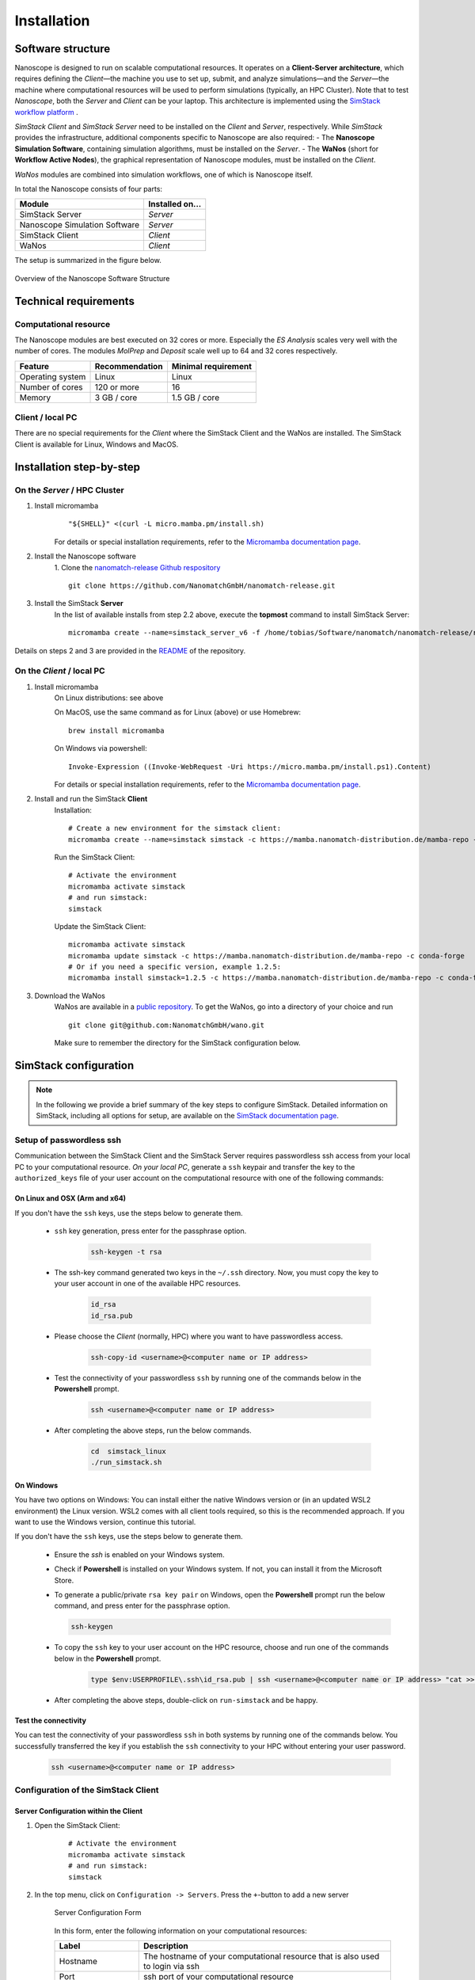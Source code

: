 .. _getting_started_installation:

Installation
============

Software structure
-------------------


Nanoscope is designed to run on scalable computational resources.
It operates on a **Client-Server architecture**, which requires defining the `Client`—the machine you use to set up,
submit, and analyze simulations—and the `Server`—the machine where computational resources will be used to perform simulations (typically, an HPC Cluster).
Note that to test `Nanoscope`, both the `Server` and `Client` can be your laptop.
This architecture is implemented using the `SimStack workflow platform <https://simstack.readthedocs.io/>`_ .

`SimStack Client` and `SimStack Server` need to be installed on the `Client` and `Server`, respectively.
While `SimStack` provides the infrastructure, additional components specific to Nanoscope are also required:
- The **Nanoscope Simulation Software**, containing simulation algorithms, must be installed on the `Server`.
- The **WaNos** (short for **Workflow Active Nodes**), the graphical representation of Nanoscope modules, must be installed on the `Client`.

`WaNos` modules are combined into simulation workflows, one of which is Nanoscope itself.

In total the Nanoscope consists of four parts:

=============================== =======================
Module                          Installed on...
=============================== =======================
SimStack Server                 `Server`
Nanoscope Simulation Software   `Server`
SimStack Client                 `Client`
WaNos                           `Client`
=============================== =======================

The setup is summarized in the figure below.

.. figure:: installation/SoftwareStructure.png
   :alt: Software Structure
   :width: 80%
   :align: center

   Overview of the Nanoscope Software Structure

.. ToDo: Align font type in pic with readthedocs


Technical requirements
-----------------------
Computational resource
^^^^^^^^^^^^^^^^^^^^^^^^
The Nanoscope modules are best executed on 32 cores or more. Especially the `ES Analysis` scales very well with the number of cores. The modules `MolPrep` and `Deposit` scale well up to 64 and 32 cores respectively. 

=============================== ======================= =======================
Feature                         Recommendation          Minimal requirement
=============================== ======================= =======================
Operating system                Linux                   Linux
Number of cores                 120 or more             16
Memory                          3 GB / core             1.5 GB / core
=============================== ======================= =======================

Client / local PC
^^^^^^^^^^^^^^^^^
There are no special requirements for the `Client` where the SimStack Client and the WaNos are installed.
The SimStack Client is available for Linux, Windows and MacOS.


Installation step-by-step
----------------------------
On the `Server` / HPC Cluster
^^^^^^^^^^^^^^^^^^^^^^^^^^^^^
1. Install micromamba
    ::

        "${SHELL}" <(curl -L micro.mamba.pm/install.sh)

    For details or special installation requirements, refer to the `Micromamba documentation page <https://mamba.readthedocs.io/en/latest/installation/micromamba-installation.html>`_.

.. ToDo: fix for micromamba 2 issue


2. Install the Nanoscope software
    1. Clone the `nanomatch-release Github respository <https://github.com/NanomatchGmbH/nanomatch-release.git>`_
    ::

        git clone https://github.com/NanomatchGmbH/nanomatch-release.git

.. ToDo: adapt to https:

    2. Go into the repository and list all available releases:
    ::

        cd nanomatch-release
        ./install_environment_helper.sh

    3. Copy and paste one of the printed commands to install the Nanoscope software. Use the **second topmost** command to get the latest version, e.g. 
    ::

        micromamba create --name=nmsci-2024.2 -f /home/tobias/Software/nanomatch/nanomatch-release/releases/nmsci-2024.2.2.conda-lock.yml

    .. note::

        To update the Nanoscope software, pull the repository 

        ::

            git pull

        and execute steps 2.2, and subsequently 2.3 with a new version, as indicated in the printed commands.

    4. Adapt the configuration file

       During the installation you will be instructed to setup a configuration file `.nanomatch.config.` Afterwards, you can activate the environment with the following command:
       ::

            micromamba activate nmsci-2024.1 # This should produce an output on first activate.

       **Check the output for details, when you activate the environment for the first time!**

       Open the `.nanomatch.config` file (typically located in your home directory) and adapt the following:

        * Scratch directory: Some of the simulations use a scratch directory for faster IO during the simulation, before final results are copied back into your workflow directory. Set this directory using
          :: 

                export SCRATCH=/scratch/

        * In case you are using a commercial license, set the license server:
          ::

                export NM_LICENSE_SERVER=localhost

          In case the CodeMeter runtime is installed on a different computer in your network than the computational resource itself, provide the corresponding IP address. See also :ref:`getting_started_licensing` for details.

3. Install the SimStack **Server**
    In the list of available installs from step 2.2 above, execute the **topmost** command to install SimStack Server:

    ::

        micromamba create --name=simstack_server_v6 -f /home/tobias/Software/nanomatch/nanomatch-release/releases/simstackserver.conda-lock.yml

Details on steps 2 and 3 are provided in the `README <https://github.com/NanomatchGmbH/nanomatch-release/blob/main/README.md>`_ of the repository.

On the `Client` / local PC
^^^^^^^^^^^^^^^^^^^^^^^^^^
1. Install micromamba
    On Linux distributions: see above

    On MacOS, use the same command as for Linux (above) or use Homebrew:
    :: 

        brew install micromamba

    On Windows via powershell:
    ::

        Invoke-Expression ((Invoke-WebRequest -Uri https://micro.mamba.pm/install.ps1).Content)

    For details or special installation requirements, refer to the `Micromamba documentation page <https://mamba.readthedocs.io/en/latest/installation/micromamba-installation.html>`_.
2. Install and run the SimStack **Client**
    Installation:
    ::

        # Create a new environment for the simstack client:
        micromamba create --name=simstack simstack -c https://mamba.nanomatch-distribution.de/mamba-repo -c conda-forge

    Run the SimStack Client:
    ::

        # Activate the environment
        micromamba activate simstack
        # and run simstack:
        simstack

    Update the SimStack Client:
    ::

        micromamba activate simstack
        micromamba update simstack -c https://mamba.nanomatch-distribution.de/mamba-repo -c conda-forge
        # Or if you need a specific version, example 1.2.5:
        micromamba install simstack=1.2.5 -c https://mamba.nanomatch-distribution.de/mamba-repo -c conda-forge

.. TODO: Double check if this holdes for Mac and Windows

3. Download the WaNos 
    WaNos are available in a `public repository <https://github.com/NanomatchGmbH/wano.git>`_. To get the WaNos, go into a directory of your choice and run
    ::

        git clone git@github.com:NanomatchGmbH/wano.git

    Make sure to remember the directory for the SimStack configuration below.

SimStack configuration
-------------------------

.. note::

    In the following we provide a brief summary of the key steps to configure SimStack. Detailed information on SimStack, including all options for setup, are available on the `SimStack documentation page <https://simstack.readthedocs.io/>`_.


Setup of passwordless ssh
^^^^^^^^^^^^^^^^^^^^^^^^^^^^

Communication between the SimStack Client and the SimStack Server requires passwordless ssh access from your local PC to your computational resource.
*On your local PC*, generate a ``ssh`` keypair and transfer the key to the ``authorized_keys`` file of your user account on the computational resource with one of the following commands:

On Linux and OSX (Arm and x64)
""""""""""""""""""""""""""""""""""""

If you don't have the ``ssh`` keys, use the steps below to generate them.

   * ``ssh`` key generation, press enter for the passphrase option.

      .. code-block:: bash

         ssh-keygen -t rsa

   * The ssh-key command generated two keys in the ``~/.ssh`` directory.
     Now, you must copy the key to your user account in one of the available HPC resources.

      .. code-block:: bash

        id_rsa
        id_rsa.pub

   * Please choose the `Client` (normally, HPC) where you want to have passwordless access.

      .. code-block:: bash

         ssh-copy-id <username>@<computer name or IP address>

   * Test the connectivity of your passwordless ``ssh``  by running one of the commands below in the **Powershell** prompt.

      .. code-block:: bash

         ssh <username>@<computer name or IP address>

   * After completing the above steps, run the below commands.

      .. code-block:: bash

         cd  simstack_linux
         ./run_simstack.sh

     .. ToDo: fix for new micromamba based SimStack

On Windows
""""""""""""""""""""""""""""

You have two options on Windows: You can install either the native Windows version or (in an updated WSL2 environment) the Linux version.
WSL2 comes with all client tools required, so this is the recommended approach. If you want to use the Windows version, continue this tutorial.

If you don't have the ``ssh`` keys, use the steps below to generate them.

   * Ensure the `ssh` is enabled on your Windows system.

   * Check if **Powershell** is installed on your Windows system. If not, you can install it from the Microsoft Store.

   * To generate a public/private ``rsa key pair`` on Windows, open the **Powershell** prompt run the
     below command, and press enter for the passphrase option.

     .. code-block:: bash

         ssh-keygen

   * To copy the ``ssh`` key to your user account on the HPC resource, choose and run one of the commands below in the **Powershell** prompt.

      .. code:: bash

         type $env:USERPROFILE\.ssh\id_rsa.pub | ssh <username>@<computer name or IP address> "cat >> .ssh/authorized_keys"


   * After completing the above steps, double-click on ``run-simstack`` and be happy.

Test the connectivity
""""""""""""""""""""""""""

You can test the connectivity of your passwordless ``ssh`` in both systems by running one of the
commands below. You successfully transferred the key if you establish the ``ssh`` connectivity to
your HPC without entering your user password.

   .. code-block:: bash

        ssh <username>@<computer name or IP address>



Configuration of the SimStack Client
^^^^^^^^^^^^^^^^^^^^^^^^^^^^^^^^^^^^^

Server Configuration within the Client
""""""""""""""""""""""""""""""""""""""""

1. Open the SimStack Client:
    ::

        # Activate the environment
        micromamba activate simstack
        # and run simstack:
        simstack

2. In the top menu, click on ``Configuration -> Servers``. Press the ``+``-button to add a new server

    .. figure:: installation/ServerSetup.png
       :alt: ServerConfiguration
       :width: 50%
       :align: center

       Server Configuration Form

    In this form, enter the following information on your computational resources:

    =============================== ==================================
    Label                           Description
    =============================== ==================================
    Hostname                        The hostname of your computational resource that is also used to login via ssh
    Port                            ssh port of your computational resource
    Username                        Your username on your computational resource
    SSH Private Key                 Set to `UseSystemDefault`
    Software Directory on Resource  Path of your micromamba on the computational resource, identify via ``echo $MAMBA_ROOT_PREFIX`` (on the computational resource)
    Calculation Basepath            Path in your home directory where workflows are executed
    Queuing System                  Queueing system in use on your computational resource to schedule jobs
    Extra config                    Leave at `None required (default)`
    =============================== ==================================

.. note::

    The data provided in the image above is only an example. Please adapt all values according to your computational resource. **Contact your system administrator** if you don't know how to set these values.

.. note::

    You can add the same computational resource multiple times, but with different ``Default Resources`` to simplify defining computational resources when setting up workflows.

Set local paths
"""""""""""""""""""
Define the local paths (on your local PC) to the WaNo directory and the workflow directory:

1. In the top menu, click on ``Configuration -> Paths``
2. Browse for the path to the directory where you cloned the WaNos (see above)
3. Browse for any directory where you wish to save workflows
4. Confirm your choice with ``Save``. 

If the correct WaNo Repository path was set, WaNos will appear in the top left panel of the SimStack Client.

.. note::

    You can choose a separate workflow directory for each research project to keep a better overview.

.. ToDo: Include instructions for usage on workstation where Client == Server
